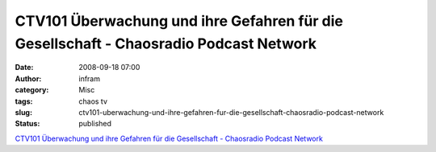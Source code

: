 CTV101 Überwachung und ihre Gefahren für die Gesellschaft - Chaosradio Podcast Network
######################################################################################
:date: 2008-09-18 07:00
:author: infram
:category: Misc
:tags: chaos tv
:slug: ctv101-uberwachung-und-ihre-gefahren-fur-die-gesellschaft-chaosradio-podcast-network
:status: published

`CTV101 Überwachung und ihre Gefahren für die Gesellschaft - Chaosradio
Podcast Network <http://chaosradio.ccc.de/ctv101.html>`__
